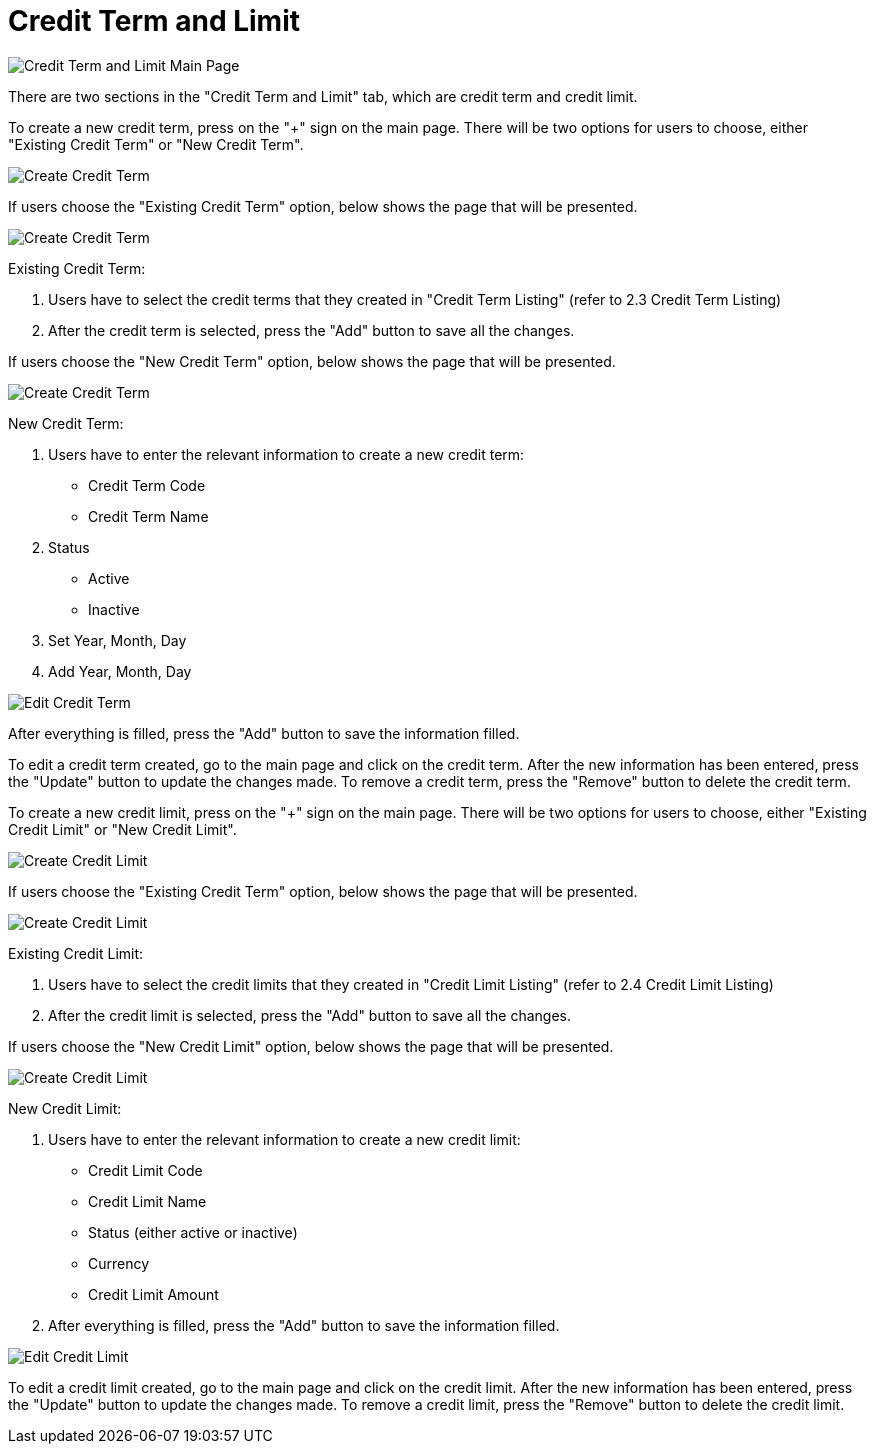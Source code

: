[#h3_customer_maintenance_credit-term-and-limit]
= Credit Term and Limit

image::credit-term-and-limit-mainpage.png[Credit Term and Limit Main Page, align = "center"]

There are two sections in the "Credit Term and Limit" tab, which are credit term and credit limit. 

To create a new credit term, press on the "+" sign on the main page. There will be two options for users to choose, either "Existing Credit Term" or "New Credit Term".

image::create-credit-term-1.png[Create Credit Term, align = "center"]

If users choose the "Existing Credit Term" option, below shows the page that will be presented.

image::.create-credit-term-2.png[Create Credit Term, align = "center"]

Existing Credit Term:

    a. Users have to select the credit terms that they created in "Credit Term Listing" (refer to 2.3 Credit Term Listing)
    b. After the credit term is selected, press the "Add" button to save all the changes.

If users choose the "New Credit Term" option, below shows the page that will be presented.

image::create-credit-term-3.png[Create Credit Term, align = "center"]

New Credit Term:

    a. Users have to enter the relevant information to create a new credit term:
        - Credit Term Code
        - Credit Term Name
    b. Status
        - Active
        - Inactive
    c. Set Year, Month, Day
    d. Add Year, Month, Day

image::edit-credit-term.png[Edit Credit Term, align = "center"]

After everything is filled, press the "Add" button to save the information filled.

To edit a credit term created, go to the main page and click on the credit term. After the new information has been entered, press the "Update" button to update the changes made. To remove a credit term, press the "Remove" button to delete the credit term. 

To create a new credit limit, press on the "+" sign on the main page. There will be two options for users to choose, either "Existing Credit Limit" or "New Credit Limit".

image::create-credit-limit-1.png[Create Credit Limit, align = "center"]

If users choose the "Existing Credit Term" option, below shows the page that will be presented.

image::create-credit-limit-2.png[Create Credit Limit, align = "center"]

Existing Credit Limit:

    a. Users have to select the credit limits that they created in "Credit Limit Listing" (refer to 2.4 Credit Limit Listing)
    b. After the credit limit is selected, press the "Add" button to save all the changes.

If users choose the "New Credit Limit" option, below shows the page that will be presented.

image::create-credit-limit-3.png[Create Credit Limit, align = "center"]

New Credit Limit:

    a. Users have to enter the relevant information to create a new credit limit:
        - Credit Limit Code
        - Credit Limit Name
        - Status (either active or inactive)
        - Currency
        - Credit Limit Amount
    b. After everything is filled, press the "Add" button to save the information filled.

image::edit-credit-limit.png[Edit Credit Limit, align = "center"]

To edit a credit limit created, go to the main page and click on the credit limit. After the new information has been entered, press the "Update" button to update the changes made. To remove a credit limit, press the "Remove" button to delete the credit limit. 
